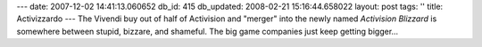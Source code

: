 ---
date: 2007-12-02 14:41:13.060652
db_id: 415
db_updated: 2008-02-21 15:16:44.658022
layout: post
tags: ''
title: Activizzardo
---
The Vivendi buy out of half of Activision and "merger" into the newly named *Activision Blizzard* is somewhere between stupid, bizzare, and shameful.  The big game companies just keep getting bigger...